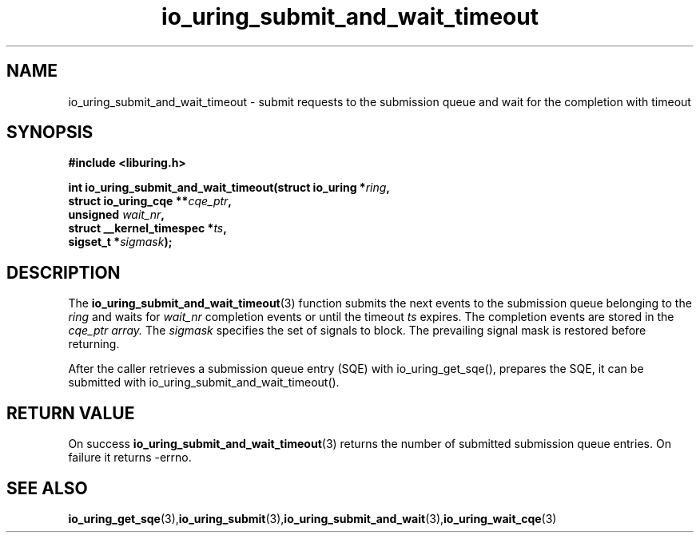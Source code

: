 .\" Copyright (C) 2021 Stefan Roesch <shr@fb.com>
.\"
.\" SPDX-License-Identifier: LGPL-2.0-or-later
.\"
.TH io_uring_submit_and_wait_timeout 3 "November 15, 2021" "liburing-2.1" "liburing Manual"
.SH NAME
io_uring_submit_and_wait_timeout - submit requests to the submission queue and
wait for the completion with timeout
.fi
.SH SYNOPSIS
.nf
.BR "#include <liburing.h>"
.PP
.BI "int io_uring_submit_and_wait_timeout(struct io_uring *" ring ","
.BI "                                     struct io_uring_cqe **" cqe_ptr ","
.BI "                                     unsigned " wait_nr ","
.BI "                                     struct __kernel_timespec *" ts ","
.BI "                                     sigset_t *" sigmask ");"
.PP
.SH DESCRIPTION
.PP
The
.BR io_uring_submit_and_wait_timeout (3)
function submits the next events to the submission queue belonging to the
.I ring
and waits for
.I wait_nr
completion events or until the timeout
.I ts
expires. The completion events are stored in the
.I cqe_ptr array.
The
.I sigmask
specifies the set of signals to block. The prevailing signal mask is restored
before returning.

After the caller retrieves a submission queue entry (SQE) with io_uring_get_sqe(),
prepares the SQE, it can be submitted with io_uring_submit_and_wait_timeout().


.SH RETURN VALUE
On success
.BR io_uring_submit_and_wait_timeout (3)
returns the number of submitted submission queue entries. On failure it returns -errno.
.SH SEE ALSO
.BR io_uring_get_sqe (3),  io_uring_submit (3), io_uring_submit_and_wait (3), io_uring_wait_cqe (3)
